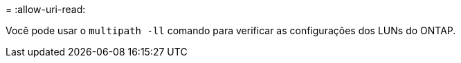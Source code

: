= 
:allow-uri-read: 


Você pode usar o `multipath -ll` comando para verificar as configurações dos LUNs do ONTAP.
